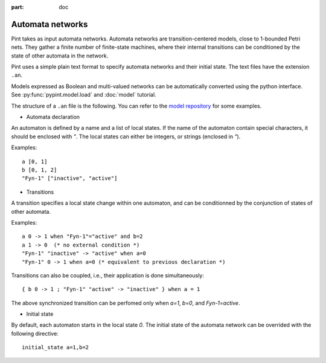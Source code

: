 :part: doc

.. _doc-automata-networks:

Automata networks
-----------------

Pint takes as input automata networks.
Automata networks are transition-centered models, close to 1-bounded Petri nets.
They gather a finite number of finite-state machines, where their internal transitions can be conditioned by the state of other automata in the network.

Pint uses a simple plain text format to specify automata networks and their initial state. The text files have the extension ``.an``.

Models expressed as Boolean and multi-valued networks can be automatically converted using the python interface.
See :py:func:`pypint.model.load` and :doc:`model` tutorial.

The structure of a ``.an`` file is the following.
You can refer to the `model repository <https://github.com/pauleve/pint/tree/master/examples>`_ for some examples.

* Automata declaration

An automaton is defined by a name and a list of local states.
If the name of the automaton contain special characters, it should be enclosed with `"`.
The local states can either be integers, or strings (enclosed in `"`).

Examples:

::

    a [0, 1]
    b [0, 1, 2]
    "Fyn-1" ["inactive", "active"]


* Transitions

A transition specifies a local state change within one automaton, and can be conditionned by the conjunction of states of other automata.

Examples:

::

    a 0 -> 1 when "Fyn-1"="active" and b=2
    a 1 -> 0  (* no external condition *)
    "Fyn-1" "inactive" -> "active" when a=0
    "Fyn-1" 0 -> 1 when a=0 (* equivalent to previous declaration *)

Transitions can also be coupled, i.e., their application is done simultaneously:

::

    { b 0 -> 1 ; "Fyn-1" "active" -> "inactive" } when a = 1

The above synchronized transition can be perfomed only when `a=1`, `b=0`, and `Fyn-1=active`.


* Initial state

By default, each automaton starts in the local state `0`. The initial state of the automata network can be overrided with the following
directive:

::

    initial_state a=1,b=2


